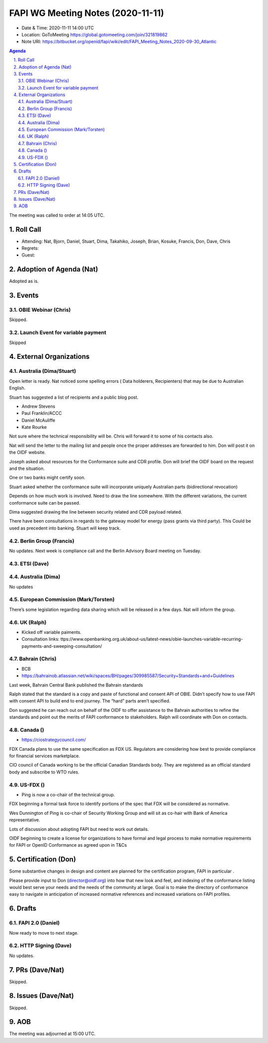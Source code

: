 ============================================
FAPI WG Meeting Notes (2020-11-11) 
============================================
* Date & Time: 2020-11-11 14:00 UTC
* Location: GoToMeeting https://global.gotomeeting.com/join/321819862
* Note URI: https://bitbucket.org/openid/fapi/wiki/edit/FAPI_Meeting_Notes_2020-09-30_Atlantic

.. sectnum:: 
   :suffix: .

.. contents:: Agenda

The meeting was called to order at 14:05 UTC. 

Roll Call 
===========
* Attending: Nat, Bjorn, Daniel, Stuart, Dima, Takahiko, Joseph, Brian, Kosuke, Francis, Don, Dave, Chris

* Regrets: 
* Guest: 

Adoption of Agenda (Nat)
===========================
Adopted as is. 


Events 
======================

OBIE Webinar (Chris)
-----------------------
Skipped.


Launch Event for variable payment 
------------------------------------
Skipped

 

External Organizations
========================
Australia (Dima/Stuart)
--------------------------

Open letter is ready.
Nat noticed some spelling errors ( Data holderers, Recipienters) that may be due to Australian English.

Stuart has suggested a  list of recipients  and a public blog post.

* Andrew Stevens
* Paul Franklin/ACCC
* Daniel McAuliffe
* Kate Rourke

Not sure where the technical responsibility will be.
Chris will forward it to some of his contacts also.

Nat will send the letter to the mailing list and people once the proper addresses are forwarded to him. 
Don will post it on the OIDF website.


Joseph asked about resources for the Conformance suite and CDR profile.
Don will brief the OIDF board on the request and the situation.

One or two banks might certify soon.

Stuart asked whether the conformance suite will incorporate uniquely Australian parts (bidirectional revocation)

Depends on how much work is involved. Need to draw the line somewhere.
With the different variations, the current conformance suite can be passed.

Dima suggested drawing the line between security related and CDR payload related.

There have been consultations in regards to the gateway model for energy (pass grants via third party).
This Could be used as precedent into banking. Stuart will keep track.


Berlin Group (Francis)
------------------------
No updates.
Next week is compliance call and the Berlin Advisory Board meeting on Tuesday.


ETSI (Dave)
---------------------


Australia (Dima)
------------------------
No updates 

European Commission (Mark/Torsten)
------------------------------------
There’s some legislation regarding data sharing which will be released in a few days. Nat will inform the group.



UK (Ralph)
---------------------
* Kicked off variable paiments. 
* Consultation links: ttps://www.openbanking.org.uk/about-us/latest-news/obie-launches-variable-recurring-payments-and-sweeping-consultation/

Bahrain (Chris)
------------------
* BCB 
* https://bahrainob.atlassian.net/wiki/spaces/BH/pages/309985587/Security+Standards+and+Guidelines

Last week, Bahrain Central Bank published the Bahrain standards

Ralph stated that the standard is a copy and paste of functional and consent API of OBIE.
Didn’t specify how to use FAPI with consent API to build end to end journey.
The “hard” parts aren’t specified.

Don suggested he can reach out on behalf of the OIDF to offer assistance to the Bahrain authorities to refine the standards and point out the merits of FAPI conformance to stakeholders. 
Ralph will coordinate with Don on contacts.



Canada ()
------------
* https://ciostrategycouncil.com/

FDX Canada plans to use the same specification as FDX US.
Regulators are considering how best to provide  compliance for financial services marketplace.


CIO council of Canada working  to be the official Canadian Standards body. They are registered as an official standard body and subscribe to WTO rules.



US-FDX ()
-----------
* Ping is now a co-chair of the technical group. 
FDX beginning a formal task force to identify portions of the spec that FDX will be considered as normative.

Wes Dunnington of Ping is co-chair of Security Working Group and  will sit as co-hair with Bank of America representative.

Lots of discussion about adopting FAPI but need to work out details.

OIDF beginning to create a license for organizations to have formal and legal process to make normative requirements for FAPI or OpenID Conformance as agreed upon in T&Cs



Certification (Don)
=====================
Some substantive changes in design and content are planned for the certification program, FAPI in particular . 

Please provide input to Don (director@oidf.org) into how that new look and feel, and indexing of the conformance listing would best serve your needs and the needs of the community at large.
Goal is to make the directory of conformance easy to navigate in anticipation of increased normative references and increased variations on FAPI profiles.



Drafts
===========
FAPI 2.0 (Daniel)
-------------------
Now ready to move to next stage. 


HTTP Signing (Dave)
----------------------
No updates.

PRs (Dave/Nat)
=====================

Skipped.


Issues (Dave/Nat)
=====================
Skipped.

AOB
==========================


The meeting was adjourned at 15:00 UTC.